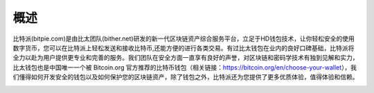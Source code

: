 概述
======

..  image:: ../img/logo_bitpie.png
    :width: 144px
    :height: 144px
    :scale: 100%
    :align: center


​比特派(bitpie.com)是由比太团队(bither.net)研发的新一代区块链资产综合服务平台，立足于HD钱包技术，让你轻松安全的使用数字货币，您可以在比特派上轻松发送和接收比特币,还能方便的进行各类交易。有过比太钱包在业内的良好口碑基础，比特派将全力以赴为用户提供更专业和完善的服务。我们团队在安全方面一直享有良好的声誉，对区块链和密码学技术有独到见解和实力，比太钱包也是中国唯一一个被 Bitcoin.org 官方推荐的比特币钱包（相关链接：https://bitcoin.org/en/choose-your-wallet），我们懂得如何开发安全的钱包以及如何保护您的区块链资产，除了钱包之外，比特派还为您提供了更多优质体验，值得体验和信赖。


..  image:: ../img/bitpielogic.png
    :width: 530px
    :height: 286px
    :scale: 100%
    :align: center



